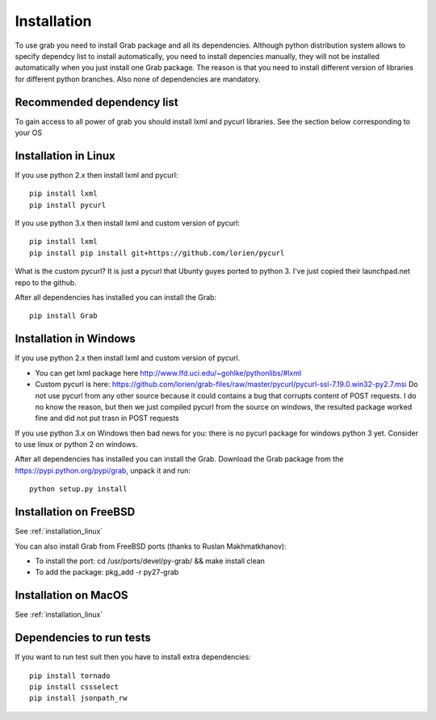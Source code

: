 .. _installation:

Installation
============

To use grab you need to install Grab package and all its dependencies. Although python distribution system allows to specify dependcy list to install automatically, you need to install depencies manually, they will not be installed automatically when you just install one Grab package. The reason is that you need to install different version of libraries for different python branches. Also none of dependencies are mandatory.

Recommended dependency list
---------------------------

To gain access to all power of grab you should install lxml and pycurl libraries. See the section below corresponding to your OS

.. _installation_linux:

Installation in Linux
---------------------

If you use python 2.x then install lxml and pycurl::

    pip install lxml
    pip install pycurl

If you use python 3.x then install lxml and custom version of pycurl::

    pip install lxml
    pip install pip install git+https://github.com/lorien/pycurl

What is the custom pycurl? It is just a pycurl that Ubunty guyes ported to python 3. I've just copied their launchpad.net repo to the github.

After all dependencies has installed you can install the Grab::

    pip install Grab

Installation in Windows
-----------------------

If you use python 2.x then install lxml and custom version of pycurl.

* You can get lxml package here http://www.lfd.uci.edu/~gohlke/pythonlibs/#lxml
* Custom pycurl is here: https://github.com/lorien/grab-files/raw/master/pycurl/pycurl-ssl-7.19.0.win32-py2.7.msi Do not use pycurl from any other source because it could contains a bug that corrupts content of POST requests. I do no know the reason, but then we just compiled pycurl from the source on windows, the resulted package worked fine and did not put trasn in POST requests

If you use python 3.x on Windows then bad news for you: there is no pycurl package for windows python 3 yet. Consider to use linux or python 2 on windows.

After all dependencies has installed you can install the Grab. Download the Grab package from the https://pypi.python.org/pypi/grab, unpack it and run::

    python setup.py install

Installation on FreeBSD
-----------------------

See :ref:`installation_linux`

You can also install Grab from FreeBSD ports (thanks to Ruslan Makhmatkhanov):

* To install the port: cd /usr/ports/devel/py-grab/ && make install clean
* To add the package: pkg_add -r py27-grab

Installation on MacOS
---------------------

See :ref:`installation_linux`

Dependencies to run tests
-------------------------

If you want to run test suit then you have to install extra dependencies::

    pip install tornado
    pip install cssselect
    pip install jsonpath_rw
